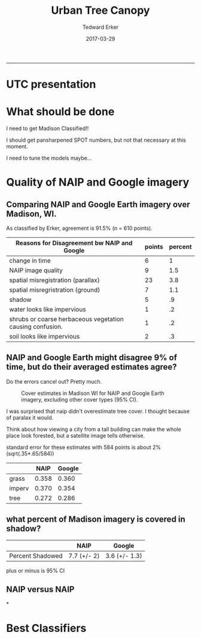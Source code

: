 #+TITLE:Urban Tree Canopy
#+AUTHOR: Tedward Erker
#+email: erker@wisc.edu
#+date: 2017-03-29
#+PROPERTY: header-args:R :session *R* :cache no :results output :exports both :tangle yes
#+OPTIONS: reveal_center:t reveal_progress:t reveal_history:nil reveal_control:t
#+OPTIONS: reveal_mathjax:t reveal_rolling_links:t reveal_keyboard:t reveal_overview:t num:nil
#+OPTIONS: reveal_width:1200 reveal_height:850
#+OPTIONS: toc:nil
#+REVEAL_TRANS:fade
#+REVEAL_MARGIN: 0.01
#+REVEAL_MIN_SCALE: 0.5
#+REVEAL_MAX_SCALE: 2.5
#+REVEAL_THEME: solarized
#+REVEAL_HEAD_PREAMBLE: <meta name="description" content="Data visualization.">
#+REVEAL_POSTAMBLE: <p> Created by Erker </p>
#+PROPERTY: session *R*
#+PROPERTY: cache yes
#+PROPERTY: exports both
#+PROPERTY: tangle yes
-----
* UTC presentation

* What should be done

I need to get Madison Classified!!

I should get pansharpened SPOT numbers, but not that necessary at this
moment.

I need to tune the models maybe...

* Quality of NAIP and Google imagery

** Comparing NAIP and Google Earth imagery over Madison, WI.

As classified by Erker, agreement is 91.5% (n = 610 points).

| Reasons for Disagreement bw NAIP and Google               | points | percent |
|-----------------------------------------------------------+--------+---------|
| change in time                                            |      6 |       1 |
| NAIP image quality                                        |      9 |     1.5 |
| spatial misregistration (parallax)                        |     23 |     3.8 |
| spatial misregristration (ground)                         |      7 |     1.1 |
| shadow                                                    |      5 |      .9 |
| water looks like impervious                               |      1 |      .2 |
| shrubs or coarse herbaceous vegetation causing confusion. |      1 |      .2 |
| soil looks like impervious                                |      2 |      .3 |

** NAIP and Google Earth might disagree 9% of time, but do their averaged estimates agree?
Do the errors cancel out? Pretty much.

#+CAPTION: Cover estimates in Madison WI for NAIP and Google Earth imagery, excluding other cover types (95% CI).
[[file:figs/CI_NAIP_Google_Cover.png]]

#+BEGIN_NOTES


I was surprised that naip didn't overestimate tree cover.  I thought
because of paralax it would.

Think about how viewing a city from a
tall building can make the whole place look forested, but a satellite
image tells otherwise.

standard error for these estimates with 584 points is about 2% (sqrt(.35*.65/584))


|        |  NAIP | Google |
|--------+-------+--------|
| grass  | 0.358 |  0.360 |
| imperv | 0.370 |  0.354 |
| tree   | 0.272 |  0.286 |


#+END_NOTES


** what percent of Madison imagery is covered in shadow?

|                  | NAIP        | Google        |
|------------------+-------------+---------------|
| Percent Shadowed | 7.7 (+/- 2) | 3.6 (+/- 1.3) |

#+BEGIN_NOTES
plus or minus is 95% CI
#+END_NOTES
** NAIP versus NAIP


*
* Best Classifiers
